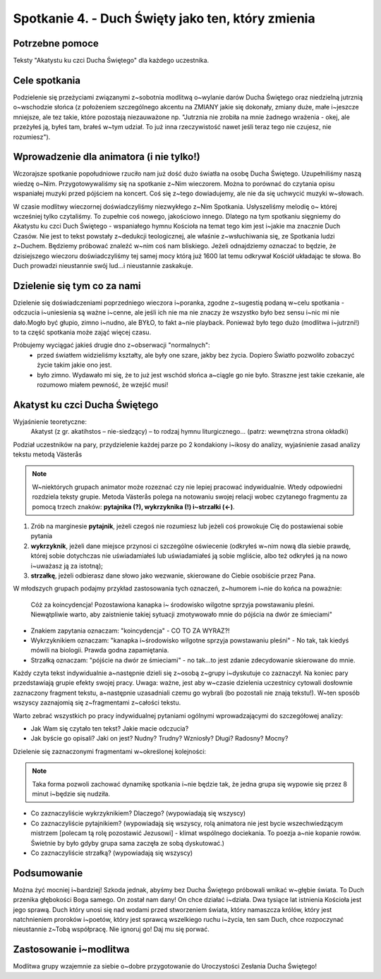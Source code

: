 Spotkanie 4. - Duch Święty jako ten, który zmienia
**************************************************

Potrzebne pomoce
================

Teksty "Akatystu ku czci Ducha Świętego" dla każdego uczestnika.

Cele spotkania
==============

Podzielenie się przeżyciami związanymi z~sobotnia modlitwą o~wylanie darów Ducha Świętego oraz niedzielną jutrznią o~wschodzie słońca (z położeniem szczególnego akcentu na ZMIANY jakie się dokonały, zmiany duże, małe i~jeszcze mniejsze, ale tez takie, które pozostają niezauważone np. "Jutrznia nie zrobiła na mnie żadnego wrażenia - okej, ale przeżyłeś ją, byłeś tam, brałeś w~tym udział. To już inna rzeczywistość nawet jeśli teraz tego nie czujesz, nie rozumiesz").

Wprowadzenie dla animatora (i nie tylko!)
=========================================

Wczorajsze spotkanie popołudniowe rzuciło nam już dość dużo światła na osobę Ducha Świętego. Uzupełniliśmy naszą wiedzę o~Nim. Przygotowywaliśmy się na spotkanie z~Nim wieczorem.  Można  to  porównać  do  czytania  opisu  wspaniałej  muzyki  przed  pójściem  na koncert. Coś się z~tego dowiadujemy, ale nie da się uchwycić muzyki w~słowach.

W czasie modlitwy wieczornej doświadczyliśmy niezwykłego z~Nim Spotkania. Usłyszeliśmy melodię  o~ której wcześniej  tylko  czytaliśmy. To  zupełnie  coś  nowego, jakościowo  innego. Dlatego na tym spotkaniu sięgniemy do Akatystu ku czci Duch Świętego - wspaniałego hymnu Kościoła na temat tego kim jest i~jakie ma znacznie Duch Czasów. Nie jest to tekst powstały z~dedukcji teologicznej, ale właśnie z~wsłuchiwania się, ze Spotkania ludzi z~Duchem. Będziemy próbować znaleźć w~nim coś nam bliskiego. Jeżeli odnajdziemy oznaczać to będzie, że dzisiejszego wieczoru doświadczyliśmy tej samej mocy którą już 1600 lat temu odkrywał Kościół układając te słowa. Bo Duch prowadzi nieustannie swój lud...i nieustannie zaskakuje.

Dzielenie się tym co za nami
============================

Dzielenie się doświadczeniami poprzedniego wieczora i~poranka, zgodne z~sugestią podaną w~celu spotkania - odczucia i~uniesienia są ważne i~cenne, ale jeśli ich nie ma nie znaczy że wszystko było bez sensu i~nic mi nie dało.Mogło być głupio, zimno i~nudno, ale BYŁO, to fakt a~nie playback. Ponieważ było tego dużo (modlitwa i~jutrzni!) to ta część spotkania może zająć więcej czasu.

Próbujemy wyciągać jakieś drugie dno z~obserwacji "normalnych":
	* przed światłem widzieliśmy kształty, ale były one szare, jakby bez życia. Dopiero Światło pozwoliło zobaczyć życie takim jakie ono jest.
	* było zimno. Wydawało mi się, że to już jest wschód słońca a~ciągle go nie było. Straszne jest takie czekanie, ale rozumowo miałem pewność, że wzejść musi!

Akatyst ku czci Ducha Świętego
==============================

Wyjaśnienie teoretyczne:
	Akatyst (z gr. akatihstos – nie-siedzący) – to rodzaj hymnu liturgicznego... (patrz: wewnętrzna strona okładki)

Podział uczestników na pary, przydzielenie każdej parze po 2 kondakiony i~ikosy do analizy, wyjaśnienie zasad analizy tekstu metodą Västerås

.. note:: W~niektórych grupach animator może rozeznać czy nie lepiej pracować indywidualnie. Wtedy odpowiedni rozdziela teksty grupie. Metoda Västerås polega na notowaniu swojej relacji wobec czytanego fragmentu za pomocą trzech znaków: **pytajnika (?), wykrzyknika (!) i~strzałki (<-)**. 

1. Zrób na marginesie **pytajnik**, jeżeli czegoś nie rozumiesz lub jeżeli coś prowokuje Cię do postawienai sobie pytania 

2. **wykrzyknik**, jeżeli dane miejsce przynosi ci szczególne oświecenie (odkryłeś w~nim nową dla siebie prawdę, której sobie dotychczas nie uświadamiałeś lub uświadamiałeś ją sobie mgliście, albo też odkryłeś ją na nowo i~uważasz ją za istotną);

3. **strzałkę**, jeżeli odbierasz dane słowo jako wezwanie, skierowane do Ciebie osobiście przez Pana.

W młodszych grupach podajmy przykład zastosowania tych oznaczeń, z~humorem i~nie do końca na poważnie:

	Cóż  za  koincydencja! Pozostawiona kanapka  i~ środowisko  wilgotne  sprzyja  powstawaniu pleśni. Niewątpliwie warto, aby zaistnienie takiej sytuacji zmotywowało mnie do pójścia na dwór ze śmieciami"

* Znakiem zapytania oznaczam: "koincydencja" - CO TO ZA WYRAZ?!
* Wykrzyknikiem oznaczam: "kanapka i~środowisko wilgotne sprzyja powstawaniu pleśni" - No tak, tak kiedyś mówili na biologii. Prawda godna zapamiętania.
* Strzałką oznaczam: "pójście na dwór ze śmieciami" - no tak...to jest zdanie zdecydowanie skierowane do mnie.

Każdy czyta tekst indywidualnie a~następnie dzieli się z~osobą z~grupy i~dyskutuje co zaznaczył. Na koniec pary przedstawiają grupie efekty swojej pracy. Uwaga: ważne, jest aby w~czasie dzielenia uczestnicy cytowali dosłownie zaznaczony fragment tekstu, a~następnie uzasadniali czemu go wybrali (bo pozostali nie znają tekstu!). W~ten sposób wszyscy zaznajomią się z~fragmentami z~całości tekstu.

Warto zebrać wszystkich po pracy indywidualnej pytaniami ogólnymi wprowadzającymi do szczegółowej analizy:

* Jak Wam się czytało ten tekst? Jakie macie odczucia?

* Jak byście go opisali? Jaki on jest? Nudny? Trudny? Wzniosły? Długi? Radosny? Mocny?

Dzielenie się zaznaczonymi fragmentami w~określonej kolejności:

.. note:: Taka forma pozwoli zachować dynamikę spotkania i~nie będzie tak, że jedna grupa się wypowie się przez 8 minut i~będzie się nudziła.

* Co zaznaczyliście wykrzyknikiem? Dlaczego? (wypowiadają się wszyscy)

* Co zaznaczyliście pytajnikiem? (wypowiadają się wszyscy, rolą animatora nie jest bycie wszechwiedzącym mistrzem [polecam tą rolę pozostawić Jezusowi] - klimat wspólnego dociekania. To poezja a~nie kopanie rowów. Świetnie by było gdyby grupa sama zaczęła ze sobą dyskutować.)

* Co zaznaczyliście strzałką? (wypowiadają się wszyscy)

Podsumowanie
============

Można żyć mocniej i~bardziej! Szkoda jednak, abyśmy bez Ducha Świętego próbowali wnikać w~głębie świata. To Duch przenika głębokości Boga samego. On został nam dany! On chce działać i~działa. Dwa tysiące lat istnienia Kościoła jest jego sprawą. Duch który unosi się nad wodami przed stworzeniem świata, który namaszcza królów, który jest natchnieniem proroków i~poetów, który jest sprawcą wszelkiego ruchu i~życia, ten sam Duch, chce rozpoczynać nieustannie z~Tobą współpracę. Nie ignoruj go! Daj mu się porwać.

Zastosowanie i~modlitwa
=======================

Modlitwa grupy wzajemnie za siebie o~dobre przygotowanie do Uroczystości Zesłania Ducha Świętego!
